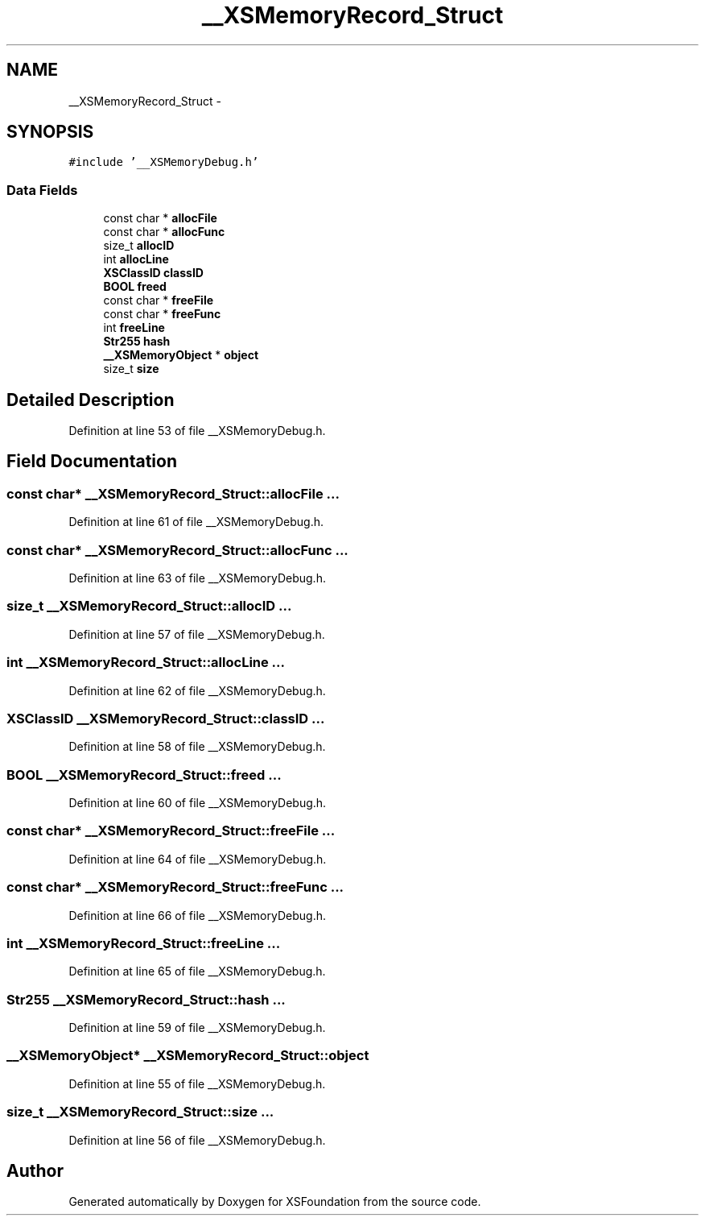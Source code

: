 .TH "__XSMemoryRecord_Struct" 3 "Sun Apr 24 2011" "Version 1.2.2-0" "XSFoundation" \" -*- nroff -*-
.ad l
.nh
.SH NAME
__XSMemoryRecord_Struct \- 
.PP
...  

.SH SYNOPSIS
.br
.PP
.PP
\fC#include '__XSMemoryDebug.h'\fP
.SS "Data Fields"

.in +1c
.ti -1c
.RI "const char * \fBallocFile\fP"
.br
.ti -1c
.RI "const char * \fBallocFunc\fP"
.br
.ti -1c
.RI "size_t \fBallocID\fP"
.br
.ti -1c
.RI "int \fBallocLine\fP"
.br
.ti -1c
.RI "\fBXSClassID\fP \fBclassID\fP"
.br
.ti -1c
.RI "\fBBOOL\fP \fBfreed\fP"
.br
.ti -1c
.RI "const char * \fBfreeFile\fP"
.br
.ti -1c
.RI "const char * \fBfreeFunc\fP"
.br
.ti -1c
.RI "int \fBfreeLine\fP"
.br
.ti -1c
.RI "\fBStr255\fP \fBhash\fP"
.br
.ti -1c
.RI "\fB__XSMemoryObject\fP * \fBobject\fP"
.br
.ti -1c
.RI "size_t \fBsize\fP"
.br
.in -1c
.SH "Detailed Description"
.PP 
... 
.PP
Definition at line 53 of file __XSMemoryDebug.h.
.SH "Field Documentation"
.PP 
.SS "const char* \fB__XSMemoryRecord_Struct::allocFile\fP"... 
.PP
Definition at line 61 of file __XSMemoryDebug.h.
.SS "const char* \fB__XSMemoryRecord_Struct::allocFunc\fP"... 
.PP
Definition at line 63 of file __XSMemoryDebug.h.
.SS "size_t \fB__XSMemoryRecord_Struct::allocID\fP"... 
.PP
Definition at line 57 of file __XSMemoryDebug.h.
.SS "int \fB__XSMemoryRecord_Struct::allocLine\fP"... 
.PP
Definition at line 62 of file __XSMemoryDebug.h.
.SS "\fBXSClassID\fP \fB__XSMemoryRecord_Struct::classID\fP"... 
.PP
Definition at line 58 of file __XSMemoryDebug.h.
.SS "\fBBOOL\fP \fB__XSMemoryRecord_Struct::freed\fP"... 
.PP
Definition at line 60 of file __XSMemoryDebug.h.
.SS "const char* \fB__XSMemoryRecord_Struct::freeFile\fP"... 
.PP
Definition at line 64 of file __XSMemoryDebug.h.
.SS "const char* \fB__XSMemoryRecord_Struct::freeFunc\fP"... 
.PP
Definition at line 66 of file __XSMemoryDebug.h.
.SS "int \fB__XSMemoryRecord_Struct::freeLine\fP"... 
.PP
Definition at line 65 of file __XSMemoryDebug.h.
.SS "\fBStr255\fP \fB__XSMemoryRecord_Struct::hash\fP"... 
.PP
Definition at line 59 of file __XSMemoryDebug.h.
.SS "\fB__XSMemoryObject\fP* \fB__XSMemoryRecord_Struct::object\fP"
.PP
Definition at line 55 of file __XSMemoryDebug.h.
.SS "size_t \fB__XSMemoryRecord_Struct::size\fP"... 
.PP
Definition at line 56 of file __XSMemoryDebug.h.

.SH "Author"
.PP 
Generated automatically by Doxygen for XSFoundation from the source code.
